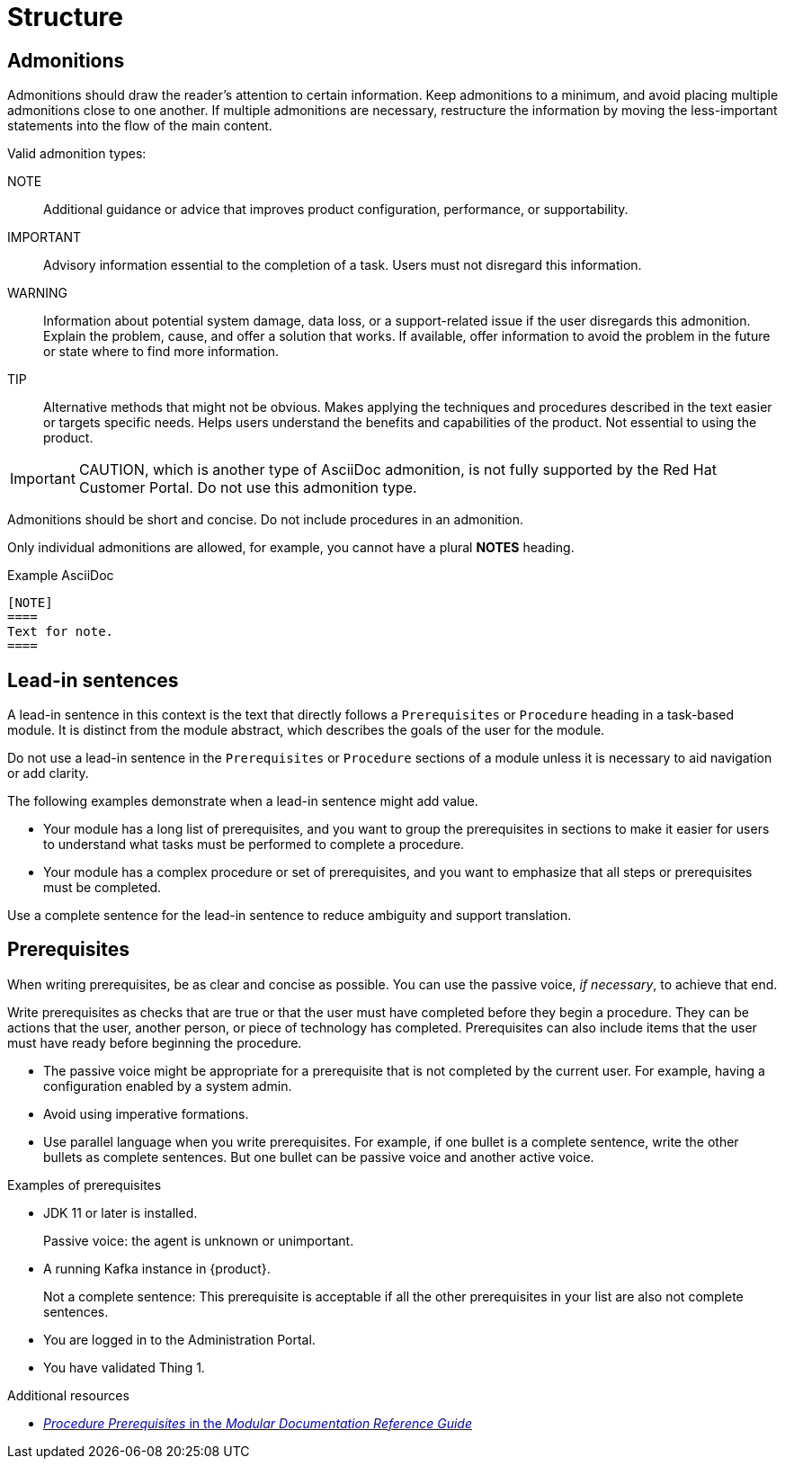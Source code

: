 [[structure]]
= Structure

[[admonitions]]
== Admonitions

Admonitions should draw the reader’s attention to certain information. Keep admonitions to a minimum, and avoid placing multiple admonitions close to one another. If multiple admonitions are necessary, restructure the information by moving the less-important statements into the flow of the main content.

Valid admonition types:

NOTE:: Additional guidance or advice that improves product configuration, performance, or supportability.
IMPORTANT:: Advisory information essential to the completion of a task. Users must not disregard this information.
WARNING:: Information about potential system damage, data loss, or a support-related issue if the user disregards this admonition. Explain the problem, cause, and offer a solution that works. If available, offer information to avoid the problem in the future or state where to find more information.
TIP:: Alternative methods that might not be obvious. Makes applying the techniques and procedures described in the text easier or targets specific needs. Helps users understand the benefits and capabilities of the product. Not essential to using the product.

[IMPORTANT]
====
CAUTION, which is another type of AsciiDoc admonition, is not fully supported by the Red Hat Customer Portal. Do not use this admonition type.
====

Admonitions should be short and concise. Do not include procedures in an admonition.

Only individual admonitions are allowed, for example, you cannot have a plural *NOTES* heading.

.Example AsciiDoc
----
[NOTE]
====
Text for note.
====
----

[[lead-in-sentences]]
== Lead-in sentences

A lead-in sentence in this context is the text that directly follows a `Prerequisites` or `Procedure` heading in a task-based module. It is distinct from the module abstract, which describes the goals of the user for the module.

Do not use a lead-in sentence in the `Prerequisites` or `Procedure` sections of a module unless it is necessary to aid navigation or add clarity.

The following examples demonstrate when a lead-in sentence might add value.

* Your module has a long list of prerequisites, and you want to group the prerequisites in sections to make it easier for users to understand what tasks must be performed to complete a procedure.
* Your module has a complex procedure or set of prerequisites, and you want to emphasize that all steps or prerequisites must be completed.

Use a complete sentence for the lead-in sentence to reduce ambiguity and support translation.

[[prerequisites]]
== Prerequisites

When writing prerequisites, be as clear and concise as possible. You can use the passive voice, _if necessary_, to achieve that end.

Write prerequisites as checks that are true or that the user must have completed before they begin a procedure. They can be actions that the user, another person, or piece of technology has completed. Prerequisites can also include items that the user must have ready before beginning the procedure.

* The passive voice might be appropriate for a prerequisite that is not completed by the current user. For example, having a configuration enabled by a system admin.

* Avoid using imperative formations.

* Use parallel language when you write prerequisites. For example, if one bullet is a complete sentence, write the other bullets as complete sentences. But one bullet can be passive voice and another active voice.

.Examples of prerequisites

* JDK 11 or later is installed.
+
Passive voice: the agent is unknown or unimportant.

* A running Kafka instance in {product}.
+
Not a complete sentence: This prerequisite is acceptable if all the other prerequisites in your list are also not complete sentences.

* You are logged in to the Administration Portal.

* You have validated Thing 1.

.Additional resources

* link:https://redhat-documentation.github.io/modular-docs/#creating-procedure-modules[_Procedure Prerequisites_ in the _Modular Documentation Reference Guide_]


// TODO: Add new style entries alphabetically in this file
